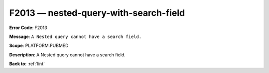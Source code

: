 .. _F2013:

F2013 — nested-query-with-search-field
======================================

**Error Code**: F2013

**Message**: ``A Nested query cannot have a search field.``

**Scope**: PLATFORM.PUBMED

**Description**: A Nested query cannot have a search field.

**Back to**: :ref:`lint`

